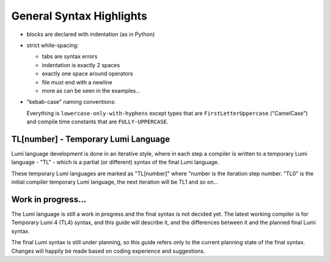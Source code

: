 .. _syntax:

General Syntax Highlights
=========================

* blocks are declared with indentation (as in Python)

* strict white-spacing:

  - tabs are syntax errors
  - indentation is exactly 2 spaces
  - exactly one space around operators
  - file must end with a newline
  - more as can be seen in the examples...

* "kebab-case" naming conventions:

  Everything is ``lowercase-only-with-hyphens`` except types that are
  ``FirstLetterUppercase`` ("CamelCase") and compile time constants that are
  ``FULLY-UPPERCASE``.

TL[number] - Temporary Lumi Language
------------------------------------
Lumi language development is done in an iterative style, where in each
step a compiler is written to a temporary Lumi language - "TL" - which is a
partial (or different) syntax of the final Lumi language.

These temporary Lumi languages are marked as "TL[number]" where "number is the
iteration step number. "TL0" is the initial compiler temporary Lumi language,
the next iteration will be TL1 and so on...

.. _syntax-tl4:

Work in progress...
-------------------
The Lumi language is still a work in progress and the final syntax is not
decided yet. The latest working compiler is for Temporary Lumi 4 (TL4) syntax,
and this guide will describe it, and the differences between it and the planned
final Lumi syntax.

The final Lumi syntax is still under planning, so this guide refers only to the
current planning state of the final syntax. Changes will happily be made based
on coding experience and suggestions.

..
   old:

   ## Basics
   ```
   ; primitive types
   var Int integer-stack-variable(copy 3)  ; initialized with "3"
   var Bool boolean-variable(copy false)
   var Char character-variable(copy 'r')
   var Byte single-byte-variable(copy `4f`)  ; planned in the final syntax - not supported yet
   var Real real-number(copy 3.6)  ; floating-point - not supported yet
   ; the `copy` will not be needed in the final syntax

   const Int COMPILE-TIME-CONSTANT 12
   ; in the final syntax:
   const Int COMPILE-TIME-CONSTANT(12)

   ; built-in complex types
   var Array{34:Int} integer-array  ; allocated in the stack with 34 length
   var String{128} string-variable
   var Buffer{6} buffer-variable(`39a4e0f112c7`)  ; planned in the final syntax - not supported yet
   user String string-reference(user "a static string")
   ; the `user` will not be needed in the final syntax

   ; operators
   integer-stack-variable := 3 + 8 - (4 * 7 div 2 mod 6)
   boolean-variable := true or false and 3 >= 6 or 5 = 6 or not 6 != 0
   ```

   ## Control Flow
   ```
   if num > 30
     ; do
     ; stuff
   else-if num < 7
     ; do
     ; stuff
   else
     ; do
     ; stuff

   ; A loop that continues while every "while" statement inside is true,
   ; stops immediately when the first "while" statement inside is false
   do
     ; do stuff
     while num < 6  ; continue with the loop while condition is true, else breaking immediately
     ; do stuff
     while not boolean-variable  ; yes, multiple "while" statement are supported
     ; do stuff
     if num = 0
       ; do stuff
       break
     if num = 3
       ; do stuff
       continue
     ; do stuff

   for num in 3:7  ; "num" will iterate 3,4,5,6
     ; do stuff with "num"

   ; planned - not supported yet
   switch number
   case 34
     ; do stuff
   case 23
     ; do stuff
     fallthrough  ; this is not the default
   case 45, 67, 26, 56, 67, 89, 56, 87
     ; do stuff
   default
     ; do stuff
   ```

   ## Functions
   ```
   func function-name(copy Int parameter)->(var Int return-value)
     ; in the final syntax `copy` and `var` may be omitted
     ; do stuff ...
     return-value := 0
     return-value := parameter + return-value

   func multi-argument-function(
       copy Int parameter-by-value,
       user String parameter-by-reference)->(
       var Int return-by-value,
       user String return-by-reference)
     ; do
     ; stuff
     return 4, "some string"  ; planned - not supported yet, instead:
     return-by-value := 4
     return-by-reference := "some string"

   var Int result := function-name(copy 4)
   ; in the final syntax `copy` is not needed

   ; planned:
   var Int value, user String reference := multi-argument-function(
     copy 2,
     user "input string")
   ; currently only the last output is returned:
   var Int value
   user String reference := multi-argument-function(
     copy 2,
     user "input string",
     var value)
   ```

   ## Type Aliasing - planned
   ```
   alias New-name for Array{8:Int}
   ```

   ## Testing and Mocking
   ```
   test test-function()
     assert 3 < 5

   mock mocked-function()
     ; alternative implementation when running tests
   ```

   ## Type System
   A work in progress, see [[Type system|Type-system]] for some examples.

   ## Error Handling
   Not decided yet...
   `raise` keyword will probably be used to raise an error,
   `!` sign may also be used (somehow...).

   ## Modules and Libraries
   Not decided yet...

   ## Profiling
   Not decided yet...
